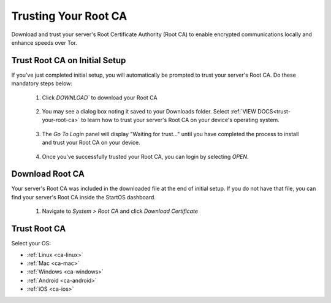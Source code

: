 .. _trust-ca:

=====================
Trusting Your Root CA
=====================

Download and trust your server's Root Certificate Authority (Root CA) to enable encrypted communications locally and enhance speeds over Tor.

.. _trust-root-ca-on-initial-setup:

Trust Root CA on Initial Setup
------------------------------

If you've just completed initial setup, you will automatically be prompted to trust your server's Root CA.  Do these mandatory steps below:
 
	#. Click `DOWNLOAD`` to download your Root CA

		.. figure:: /_static/images/setup/trust-ca-1.png
			:width: 40%
			:alt: Download your Server's Root CA

 
	#. You may see a dialog box noting it saved to your Downloads folder.  Select :ref:`VIEW DOCS<trust-your-root-ca>` to learn how to trust your server's Root CA on your device's operating system.

		.. figure:: /_static/images/setup/trust-ca-2.png
			:width: 40%
			:alt: 
 
	#. The `Go To Login` panel will display "Waiting for trust..." until you have completed the process to install and trust your Root CA on your device.

		.. figure:: /_static/images/setup/trust-ca-3.png
			:width: 40%
			:alt:
  
  
	#. Once you've successfully trusted your Root CA, you can login by selecting `OPEN`.

		.. figure:: /_static/images/setup/trust-ca-4.png
			:width: 40%
			:alt:

.. _download-root-ca:

Download Root CA
-----------------
Your server's Root CA was included in the downloaded file at the end of initial setup. If you do not have that file, you can find your server's Root CA inside the StartOS dashboard.

	#. Navigate to `System > Root CA` and click `Download Certificate`

		.. figure:: /_static/images/ssl/lan_setup.png
			:width: 40%
			:alt: LAN setup menu item

.. _trust-your-root-ca:

Trust Root CA
--------------

Select your OS:

- :ref:`Linux <ca-linux>`
- :ref:`Mac <ca-mac>`
- :ref:`Windows <ca-windows>`
- :ref:`Android <ca-android>`
- :ref:`iOS <ca-ios>`
